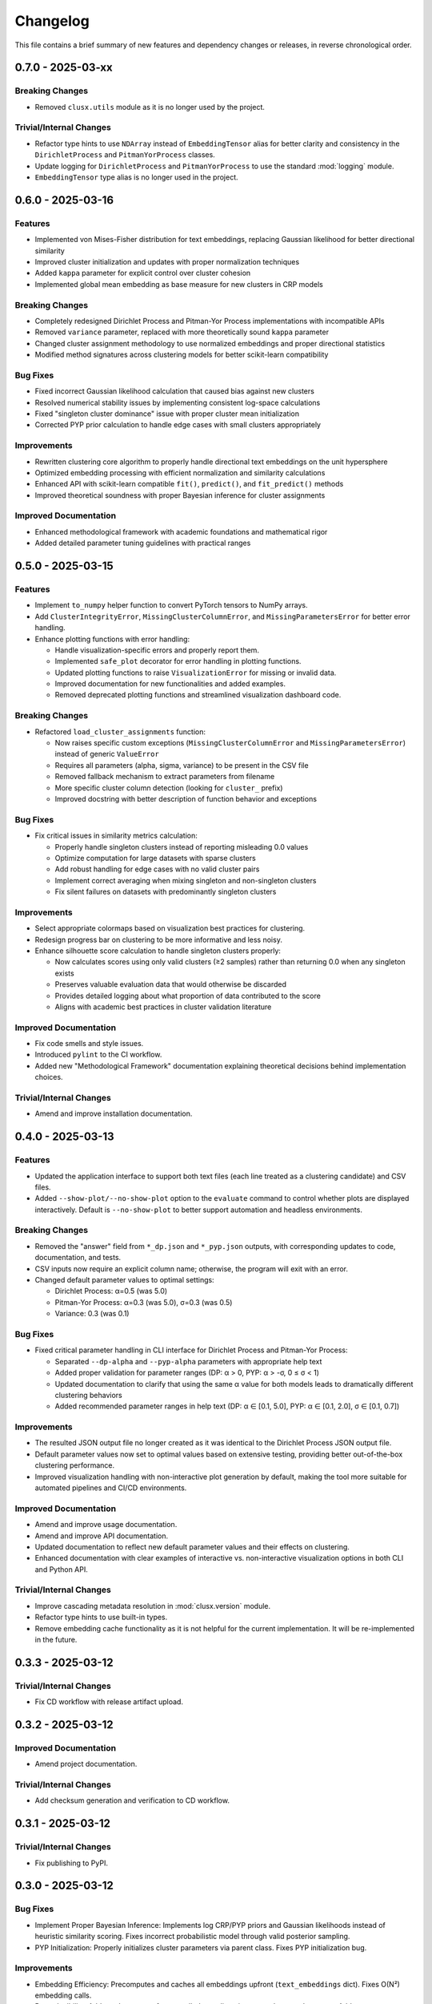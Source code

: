 Changelog
=========

This file contains a brief summary of new features and dependency changes or
releases, in reverse chronological order.

0.7.0 - 2025-03-xx
------------------

Breaking Changes
^^^^^^^^^^^^^^^^^

* Removed ``clusx.utils`` module as it is no longer used by the project.

Trivial/Internal Changes
^^^^^^^^^^^^^^^^^^^^^^^^

* Refactor type hints to use ``NDArray`` instead of ``EmbeddingTensor`` alias for better clarity and consistency in the ``DirichletProcess`` and ``PitmanYorProcess`` classes.
* Update logging for ``DirichletProcess`` and ``PitmanYorProcess`` to use the standard :mod:`logging` module.
* ``EmbeddingTensor`` type alias is no longer used in the project.

0.6.0 - 2025-03-16
------------------

Features
^^^^^^^^

* Implemented von Mises-Fisher distribution for text embeddings, replacing Gaussian likelihood for better directional similarity
* Improved cluster initialization and updates with proper normalization techniques
* Added ``kappa`` parameter for explicit control over cluster cohesion
* Implemented global mean embedding as base measure for new clusters in CRP models


Breaking Changes
^^^^^^^^^^^^^^^^

* Completely redesigned Dirichlet Process and Pitman-Yor Process implementations with incompatible APIs
* Removed ``variance`` parameter, replaced with more theoretically sound ``kappa`` parameter
* Changed cluster assignment methodology to use normalized embeddings and proper directional statistics
* Modified method signatures across clustering models for better scikit-learn compatibility


Bug Fixes
^^^^^^^^^

* Fixed incorrect Gaussian likelihood calculation that caused bias against new clusters
* Resolved numerical stability issues by implementing consistent log-space calculations
* Fixed "singleton cluster dominance" issue with proper cluster mean initialization
* Corrected PYP prior calculation to handle edge cases with small clusters appropriately


Improvements
^^^^^^^^^^^^

* Rewritten clustering core algorithm to properly handle directional text embeddings on the unit hypersphere
* Optimized embedding processing with efficient normalization and similarity calculations
* Enhanced API with scikit-learn compatible ``fit()``, ``predict()``, and ``fit_predict()`` methods
* Improved theoretical soundness with proper Bayesian inference for cluster assignments


Improved Documentation
^^^^^^^^^^^^^^^^^^^^^^

* Enhanced methodological framework with academic foundations and mathematical rigor
* Added detailed parameter tuning guidelines with practical ranges

0.5.0 - 2025-03-15
------------------

Features
^^^^^^^^

* Implement ``to_numpy`` helper function to convert PyTorch tensors to NumPy arrays.
* Add ``ClusterIntegrityError``, ``MissingClusterColumnError``, and ``MissingParametersError`` for better error handling.
* Enhance plotting functions with error handling:

  - Handle visualization-specific errors and properly report them.
  - Implemented ``safe_plot`` decorator for error handling in plotting functions.
  - Updated plotting functions to raise ``VisualizationError`` for missing or invalid data.
  - Improved documentation for new functionalities and added examples.
  - Removed deprecated plotting functions and streamlined visualization dashboard code.

Breaking Changes
^^^^^^^^^^^^^^^^

* Refactored ``load_cluster_assignments`` function:

  - Now raises specific custom exceptions (``MissingClusterColumnError`` and ``MissingParametersError``) instead of generic ``ValueError``
  - Requires all parameters (alpha, sigma, variance) to be present in the CSV file
  - Removed fallback mechanism to extract parameters from filename
  - More specific cluster column detection (looking for ``cluster_`` prefix)
  - Improved docstring with better description of function behavior and exceptions

Bug Fixes
^^^^^^^^^

* Fix critical issues in similarity metrics calculation:

  - Properly handle singleton clusters instead of reporting misleading 0.0 values
  - Optimize computation for large datasets with sparse clusters
  - Add robust handling for edge cases with no valid cluster pairs
  - Implement correct averaging when mixing singleton and non-singleton clusters
  - Fix silent failures on datasets with predominantly singleton clusters

Improvements
^^^^^^^^^^^^

* Select appropriate colormaps based on visualization best practices for clustering.
* Redesign progress bar on clustering to be more informative and less noisy.
* Enhance silhouette score calculation to handle singleton clusters properly:

  - Now calculates scores using only valid clusters (≥2 samples) rather than returning 0.0 when any singleton exists
  - Preserves valuable evaluation data that would otherwise be discarded
  - Provides detailed logging about what proportion of data contributed to the score
  - Aligns with academic best practices in cluster validation literature

Improved Documentation
^^^^^^^^^^^^^^^^^^^^^^

* Fix code smells and style issues.
* Introduced ``pylint`` to the CI workflow.
* Added new "Methodological Framework" documentation explaining theoretical decisions behind implementation choices.

Trivial/Internal Changes
^^^^^^^^^^^^^^^^^^^^^^^^

* Amend and improve installation documentation.

0.4.0 - 2025-03-13
------------------

Features
^^^^^^^^

* Updated the application interface to support both text files (each line treated as a clustering candidate) and CSV files.
* Added ``--show-plot/--no-show-plot`` option to the ``evaluate`` command to control whether plots are displayed interactively. Default is ``--no-show-plot`` to better support automation and headless environments.

Breaking Changes
^^^^^^^^^^^^^^^^

* Removed the "answer" field from ``*_dp.json`` and ``*_pyp.json`` outputs, with corresponding updates to code, documentation, and tests.
* CSV inputs now require an explicit column name; otherwise, the program will exit with an error.
* Changed default parameter values to optimal settings:

  - Dirichlet Process: α=0.5 (was 5.0)
  - Pitman-Yor Process: α=0.3 (was 5.0), σ=0.3 (was 0.5)
  - Variance: 0.3 (was 0.1)

Bug Fixes
^^^^^^^^^

* Fixed critical parameter handling in CLI interface for Dirichlet Process and Pitman-Yor Process:

  - Separated ``--dp-alpha`` and ``--pyp-alpha`` parameters with appropriate help text
  - Added proper validation for parameter ranges (DP: α > 0, PYP: α > -σ, 0 ≤ σ < 1)
  - Updated documentation to clarify that using the same α value for both models leads to dramatically different clustering behaviors
  - Added recommended parameter ranges in help text (DP: α ∈ [0.1, 5.0], PYP: α ∈ [0.1, 2.0], σ ∈ [0.1, 0.7])

Improvements
^^^^^^^^^^^^

* The resulted JSON output file no longer created as it was identical to the Dirichlet Process JSON output file.
* Default parameter values now set to optimal values based on extensive testing, providing better out-of-the-box clustering performance.
* Improved visualization handling with non-interactive plot generation by default, making the tool more suitable for automated pipelines and CI/CD environments.

Improved Documentation
^^^^^^^^^^^^^^^^^^^^^^

* Amend and improve usage documentation.
* Amend and improve API documentation.
* Updated documentation to reflect new default parameter values and their effects on clustering.
* Enhanced documentation with clear examples of interactive vs. non-interactive visualization options in both CLI and Python API.

Trivial/Internal Changes
^^^^^^^^^^^^^^^^^^^^^^^^

* Improve cascading metadata resolution in :mod:`clusx.version` module.
* Refactor type hints to use built-in types.
* Remove embedding cache functionality as it is not helpful for the current implementation. It will be re-implemented in the future.

0.3.3 - 2025-03-12
------------------

Trivial/Internal Changes
^^^^^^^^^^^^^^^^^^^^^^^^

* Fix CD workflow with release artifact upload.

0.3.2 - 2025-03-12
------------------

Improved Documentation
^^^^^^^^^^^^^^^^^^^^^^

* Amend project documentation.

Trivial/Internal Changes
^^^^^^^^^^^^^^^^^^^^^^^^

* Add checksum generation and verification to CD workflow.

0.3.1 - 2025-03-12
------------------

Trivial/Internal Changes
^^^^^^^^^^^^^^^^^^^^^^^^

* Fix publishing to PyPI.

0.3.0 - 2025-03-12
------------------

Bug Fixes
^^^^^^^^^

* Implement Proper Bayesian Inference: Implements log CRP/PYP priors and Gaussian likelihoods instead of heuristic similarity scoring. Fixes incorrect probabilistic model through valid posterior sampling.
* PYP Initialization: Properly initializes cluster parameters via parent class. Fixes PYP initialization bug.

Improvements
^^^^^^^^^^^^

* Embedding Efficiency: Precomputes and caches all embeddings upfront (``text_embeddings`` dict). Fixes O(N²) embedding calls.
* Reproducibility: Add ``random_state`` for controlled sampling via ``np.random.RandomState``. Addresses non-determinism.

Trivial/Internal Changes
^^^^^^^^^^^^^^^^^^^^^^^^

* Change project name.

Improved Documentation
^^^^^^^^^^^^^^^^^^^^^^

* Add initial project documentation.

0.2.0 - 2025-03-11
------------------

Features
^^^^^^^^

* Migrate to Dirichlet & Pitman-Yor Process.
* Add comprehensive evaluation dashboard and power-law analysis.
* Add integration and unit tests for clustering models.

Breaking Changes
^^^^^^^^^^^^^^^^

* Drop support for DBSCAN clustering.
* Drop support for custom embedding model.

0.1.0 - 2025-03-10
------------------

* Initial release.
